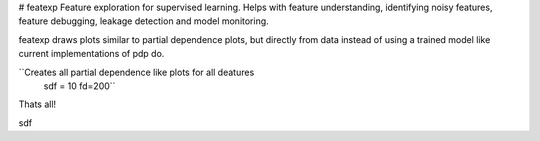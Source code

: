 # featexp
Feature exploration for supervised learning. Helps with feature understanding, identifying noisy features, feature debugging, leakage detection and model monitoring.

featexp draws plots similar to partial dependence plots, but directly from data instead of using a trained model like current implementations of pdp do. 

``Creates all partial dependence like plots for all deatures
    sdf = 10
    fd=200``
    
Thats all!





sdf
